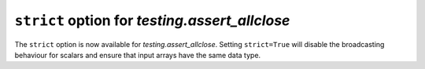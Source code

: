 ``strict`` option for `testing.assert_allclose`
-----------------------------------------------
The ``strict`` option is now available for `testing.assert_allclose`.
Setting ``strict=True`` will disable the broadcasting behaviour for scalars
and ensure that input arrays have the same data type.
